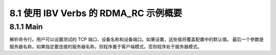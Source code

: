 8.1 使用 IBV Verbs 的 RDMA_RC 示例概要
------------------------------------------------

8.1.1 Main
^^^^^^^^^^

解析命令行。用户可以设置测试的 TCP 端口、设备名称和设备端口。如果设置，这些值将覆盖配置中的默认值。
最后一个参数是服务器名称。如果指定要连接的服务器名称，则程序置于客户端模式。否则程序处于服务器模式。

